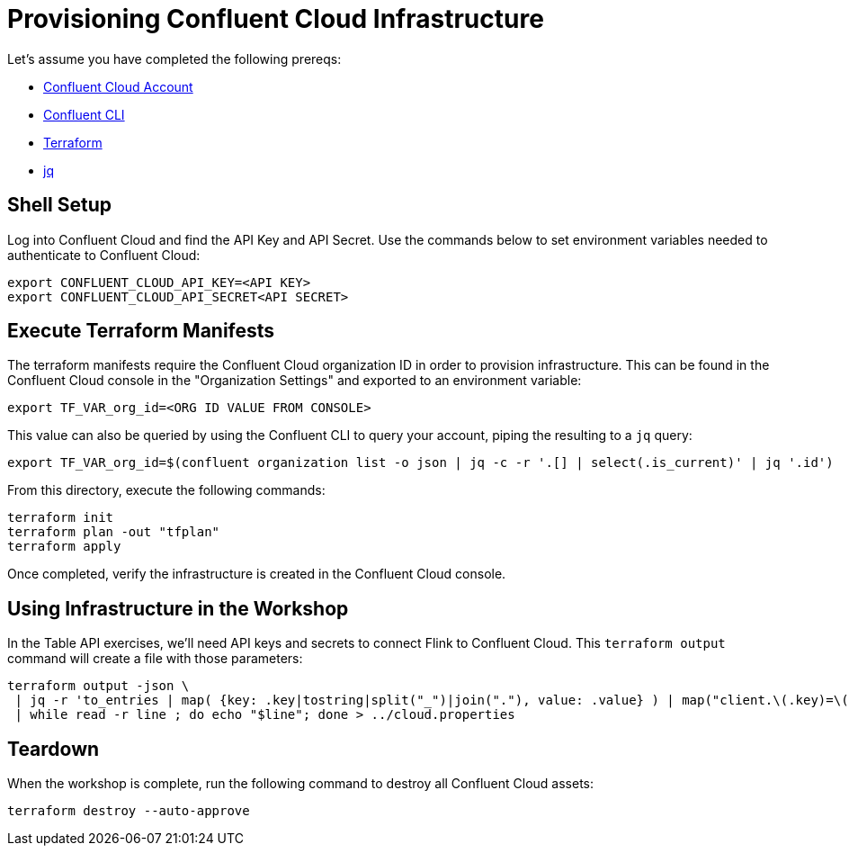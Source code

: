 = Provisioning Confluent Cloud Infrastructure

Let's assume you have completed the following prereqs:

* https://confluent.cloud[Confluent Cloud Account]
* https://docs.confluent.io/confluent-cli/current/install.html[Confluent CLI]
* https://www.terraform.io/[Terraform]
* https://jqlang.github.io/jq/[jq]

== Shell Setup

Log into Confluent Cloud and find the API Key and API Secret. Use the commands below to set environment variables needed to authenticate to Confluent Cloud:

```shell
export CONFLUENT_CLOUD_API_KEY=<API KEY>
export CONFLUENT_CLOUD_API_SECRET<API SECRET>
```

== Execute Terraform Manifests

The terraform manifests require the Confluent Cloud organization ID in order to provision infrastructure. This can be found in the Confluent Cloud console in the "Organization Settings" and exported to an environment variable:

```bash
export TF_VAR_org_id=<ORG ID VALUE FROM CONSOLE>
```

This value can also be queried by using the Confluent CLI to query your account, piping the resulting to a `jq` query:

```bash
export TF_VAR_org_id=$(confluent organization list -o json | jq -c -r '.[] | select(.is_current)' | jq '.id')
```

From this directory, execute the following commands:

```bash
terraform init 					
terraform plan -out "tfplan" 			
terraform apply 					
```

Once completed, verify the infrastructure is created in the Confluent Cloud console.

== Using Infrastructure in the Workshop

In the Table API exercises, we'll need API keys and secrets to connect Flink to Confluent Cloud. This `terraform output` command will create a file with those parameters:

```bash
terraform output -json \
 | jq -r 'to_entries | map( {key: .key|tostring|split("_")|join("."), value: .value} ) | map("client.\(.key)=\(.value.value)") | .[]' \
 | while read -r line ; do echo "$line"; done > ../cloud.properties
```

== Teardown

When the workshop is complete, run the following command to destroy all Confluent Cloud assets:

```bash
terraform destroy --auto-approve
```
